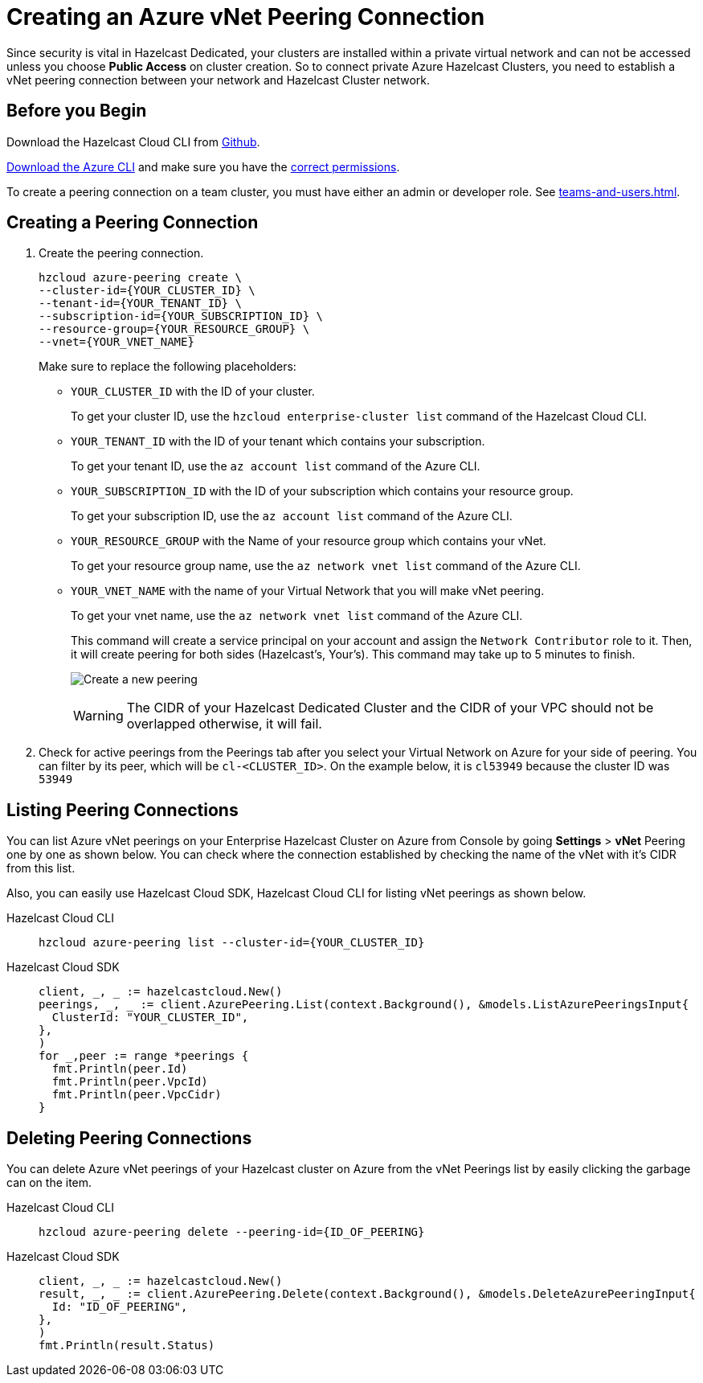 = Creating an Azure vNet Peering Connection
:url-azure-cli: https://docs.microsoft.com/en-us/cli/azure/
:url-azure-permissions: https://docs.microsoft.com/en-us/azure/virtual-network/virtual-network-manage-peering#permissions
:page-dedicated: true

Since security is vital in Hazelcast Dedicated, your clusters are installed within a private virtual network and can not be accessed unless you choose *Public Access* on cluster creation. So to connect private Azure Hazelcast Clusters, you need to establish a vNet peering connection between your network and Hazelcast Cluster network. 

== Before you Begin

Download the Hazelcast Cloud CLI from link:{url-github-cloud-cli[Github].

link:{url-azure-cli}[Download the Azure CLI] and make sure you have the link:{url-azure-permissions}[correct permissions].

To create a peering connection on a team cluster, you must have either an admin or developer role. See xref:teams-and-users.adoc[].

== Creating a Peering Connection

. Create the peering connection.
+
[source,shell]
----
hzcloud azure-peering create \
--cluster-id={YOUR_CLUSTER_ID} \
--tenant-id={YOUR_TENANT_ID} \
--subscription-id={YOUR_SUBSCRIPTION_ID} \
--resource-group={YOUR_RESOURCE_GROUP} \
--vnet={YOUR_VNET_NAME}
----
+
Make sure to replace the following placeholders:
+
- `YOUR_CLUSTER_ID` with the ID of your cluster.
+
To get your cluster ID, use the `hzcloud enterprise-cluster list` command of the Hazelcast Cloud CLI.
- `YOUR_TENANT_ID` with the ID of your tenant which contains your subscription.
+
To get your tenant ID, use the `az account list` command of the Azure CLI.
- `YOUR_SUBSCRIPTION_ID` with the ID of your subscription which contains your resource group.
+
To get your subscription ID, use the `az account list` command of the Azure CLI.
- `YOUR_RESOURCE_GROUP` with the Name of your resource group which contains your vNet.
+
To get your resource group name, use the `az network vnet list` command of the Azure CLI.
- `YOUR_VNET_NAME` with the name of your Virtual Network that you will make vNet peering.
+
To get your vnet name, use the `az network vnet list` command of the Azure CLI.
+
This command will create a service principal on your account and assign the `Network Contributor` role to it. Then, it will create peering for both sides (Hazelcast's, Your's). This command may take up to 5 minutes to finish.
+
image:azure-peering-cli.png[Create a new peering]
+
WARNING: The CIDR of your Hazelcast Dedicated Cluster and the CIDR of your VPC should not be overlapped otherwise, it will fail.

. Check for active peerings from the Peerings tab after you select your Virtual Network on Azure for your side of peering. You can filter by its peer, which will be `cl-<CLUSTER_ID>`. On the example below, it is `cl53949` because the cluster ID was `53949`

== Listing Peering Connections

You can list Azure vNet peerings on your Enterprise Hazelcast Cluster on Azure from Console by going *Settings* > *vNet* Peering one by one as shown below.
You can check where the connection established by checking the name of the vNet with it's CIDR from this list.

Also, you can easily use Hazelcast Cloud SDK, Hazelcast Cloud CLI for listing vNet peerings as shown below.

[tabs] 
====
Hazelcast Cloud CLI:: 
+ 
--
[source,shell]
----
hzcloud azure-peering list --cluster-id={YOUR_CLUSTER_ID}
----
--
Hazelcast Cloud SDK:: 
+ 
--
[source,go]
----
client, _, _ := hazelcastcloud.New()
peerings, _, _ := client.AzurePeering.List(context.Background(), &models.ListAzurePeeringsInput{
  ClusterId: "YOUR_CLUSTER_ID",
},
)
for _,peer := range *peerings {
  fmt.Println(peer.Id)
  fmt.Println(peer.VpcId)
  fmt.Println(peer.VpcCidr)
}
----
--
==== 

== Deleting Peering Connections

You can delete Azure vNet peerings of your Hazelcast cluster on Azure from the vNet Peerings list by easily clicking the garbage can on the item.

[tabs] 
====
Hazelcast Cloud CLI:: 
+ 
--
[source,shell]
----
hzcloud azure-peering delete --peering-id={ID_OF_PEERING}
----
--
Hazelcast Cloud SDK:: 
+ 
--
[source,go]
----
client, _, _ := hazelcastcloud.New()
result, _, _ := client.AzurePeering.Delete(context.Background(), &models.DeleteAzurePeeringInput{
  Id: "ID_OF_PEERING",
},
)
fmt.Println(result.Status)
----
--
==== 
